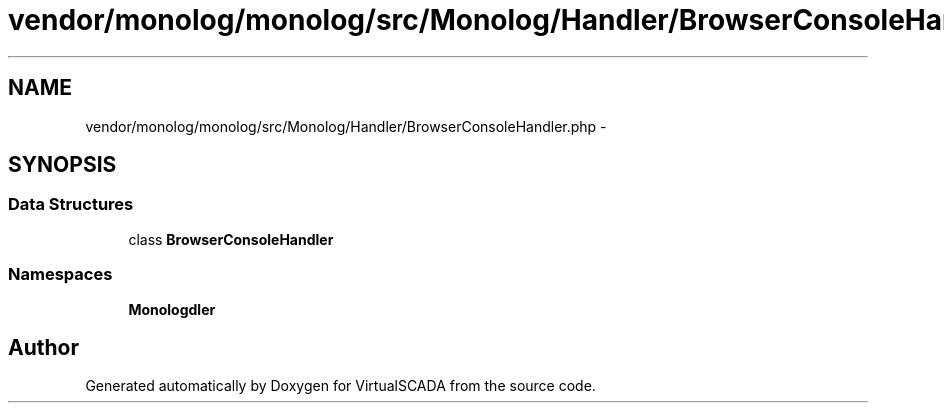 .TH "vendor/monolog/monolog/src/Monolog/Handler/BrowserConsoleHandler.php" 3 "Tue Apr 14 2015" "Version 1.0" "VirtualSCADA" \" -*- nroff -*-
.ad l
.nh
.SH NAME
vendor/monolog/monolog/src/Monolog/Handler/BrowserConsoleHandler.php \- 
.SH SYNOPSIS
.br
.PP
.SS "Data Structures"

.in +1c
.ti -1c
.RI "class \fBBrowserConsoleHandler\fP"
.br
.in -1c
.SS "Namespaces"

.in +1c
.ti -1c
.RI " \fBMonolog\\Handler\fP"
.br
.in -1c
.SH "Author"
.PP 
Generated automatically by Doxygen for VirtualSCADA from the source code\&.
